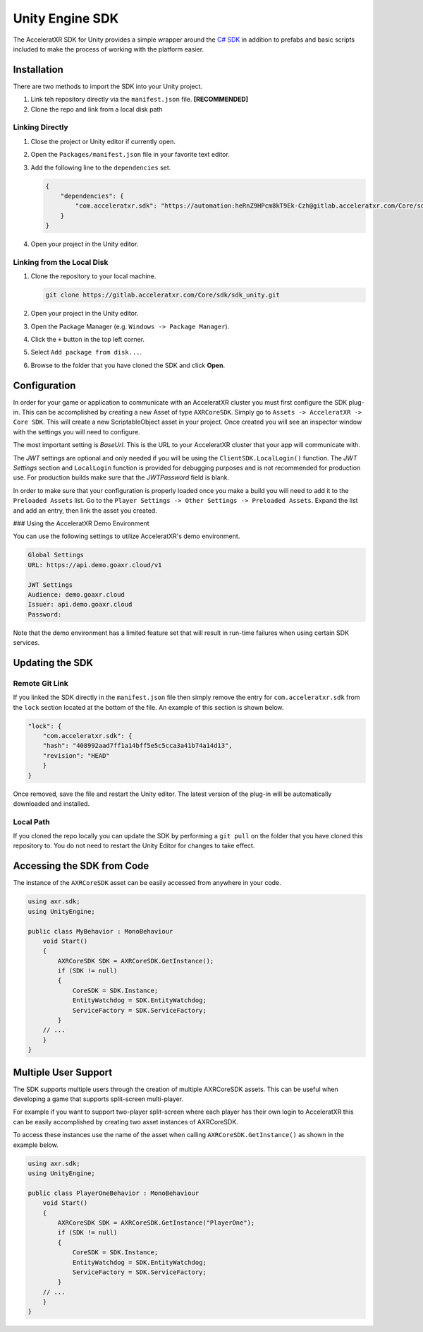================
Unity Engine SDK
================

The AcceleratXR SDK for Unity provides a simple wrapper around the `C# SDK <csharp>`_ in addition to prefabs and
basic scripts included to make the process of working with the platform easier.

Installation
============

There are two methods to import the SDK into your Unity project.

#. Link teh repository directly via the ``manifest.json`` file. **[RECOMMENDED]**
#. Clone the repo and link from a local disk path

Linking Directly
~~~~~~~~~~~~~~~~

#. Close the project or Unity editor if currently open.
#. Open the ``Packages/manifest.json`` file in your favorite text editor.
#. Add the following line to the ``dependencies`` set.
   
   .. code-block:: json

       {
           "dependencies": {
               "com.acceleratxr.sdk": "https://automation:heRnZ9HPcm8kT9Ek-Czh@gitlab.acceleratxr.com/Core/sdk/sdk_unity.git"
           }
       }
#. Open your project in the Unity editor.

Linking from the Local Disk
~~~~~~~~~~~~~~~~~~~~~~~~~~~

#. Clone the repository to your local machine.
   
   .. code-block::

       git clone https://gitlab.acceleratxr.com/Core/sdk/sdk_unity.git

#. Open your project in the Unity editor.
#. Open the Package Manager (e.g. ``Windows -> Package Manager``).
#. Click the ``+`` button in the top left corner.
#. Select ``Add package from disk...``.
#. Browse to the folder that you have cloned the SDK and click **Open**.

Configuration
=============

In order for your game or application to communicate with an AcceleratXR cluster you must first configure the SDK plug-in. This can be accomplished by creating a new Asset of type ``AXRCoreSDK``. Simply go to ``Assets -> AcceleratXR -> Core SDK``. This will create a new ScriptableObject asset in your project. Once created you will see an inspector window with the settings you will need to configure.

The most important setting is *BaseUrl*. This is the URL to your AcceleratXR cluster that your app will communicate with.

The *JWT* settings are optional and only needed if you will be using the ``ClientSDK.LocalLogin()`` function. The *JWT Settings* section and ``LocalLogin`` function is provided for debugging purposes and is not recommended for production use. For production builds make sure that the *JWTPassword* field is blank.

In order to make sure that your configuration is properly loaded once you make a build you will need to add it to the ``Preloaded Assets`` list. Go to the ``Player Settings -> Other Settings -> Preloaded Assets``. Expand the list and add an entry, then link the asset you created.

### Using the AcceleratXR Demo Environment

You can use the following settings to utilize AcceleratXR's demo environment.

.. code-block::

    Global Settings
    URL: https://api.demo.goaxr.cloud/v1

    JWT Settings
    Audience: demo.goaxr.cloud
    Issuer: api.demo.goaxr.cloud
    Password:

Note that the demo environment has a limited feature set that will result in run-time failures when using certain SDK services.

Updating the SDK
================

Remote Git Link
~~~~~~~~~~~~~~~

If you linked the SDK directly in the ``manifest.json`` file then simply remove the entry for ``com.acceleratxr.sdk`` from the ``lock`` section located at the bottom of the file. An example of this section is shown below.

.. code-block::

    "lock": {
        "com.acceleratxr.sdk": {
        "hash": "408992aad7ff1a14bff5e5c5cca3a41b74a14d13",
        "revision": "HEAD"
        }
    }

Once removed, save the file and restart the Unity editor. The latest version of the plug-in will be automatically downloaded and installed.

Local Path
~~~~~~~~~~

If you cloned the repo locally you can update the SDK by performing a ``git pull`` on the folder that you have cloned this repository to. You do not need to restart the Unity Editor for changes to take effect.

Accessing the SDK from Code
===========================

The instance of the ``AXRCoreSDK`` asset can be easily accessed from anywhere in your code.

.. code-block::

    using axr.sdk;
    using UnityEngine;

    public class MyBehavior : MonoBehaviour
        void Start()
        {
            AXRCoreSDK SDK = AXRCoreSDK.GetInstance();
            if (SDK != null)
            {
                CoreSDK = SDK.Instance;
                EntityWatchdog = SDK.EntityWatchdog;
                ServiceFactory = SDK.ServiceFactory;
            }
        // ...
        }
    }

Multiple User Support
=====================

The SDK supports multiple users through the creation of multiple AXRCoreSDK assets. This can be useful when developing a game that supports split-screen multi-player.

For example if you want to support two-player split-screen where each player has their own login to AcceleratXR this can be easily accomplished by creating two asset instances of AXRCoreSDK.

To access these instances use the name of the asset when calling ``AXRCoreSDK.GetInstance()`` as shown in the example below.

.. code-block::

    using axr.sdk;
    using UnityEngine;

    public class PlayerOneBehavior : MonoBehaviour
        void Start()
        {
            AXRCoreSDK SDK = AXRCoreSDK.GetInstance("PlayerOne");
            if (SDK != null)
            {
                CoreSDK = SDK.Instance;
                EntityWatchdog = SDK.EntityWatchdog;
                ServiceFactory = SDK.ServiceFactory;
            }
        // ...
        }
    }
